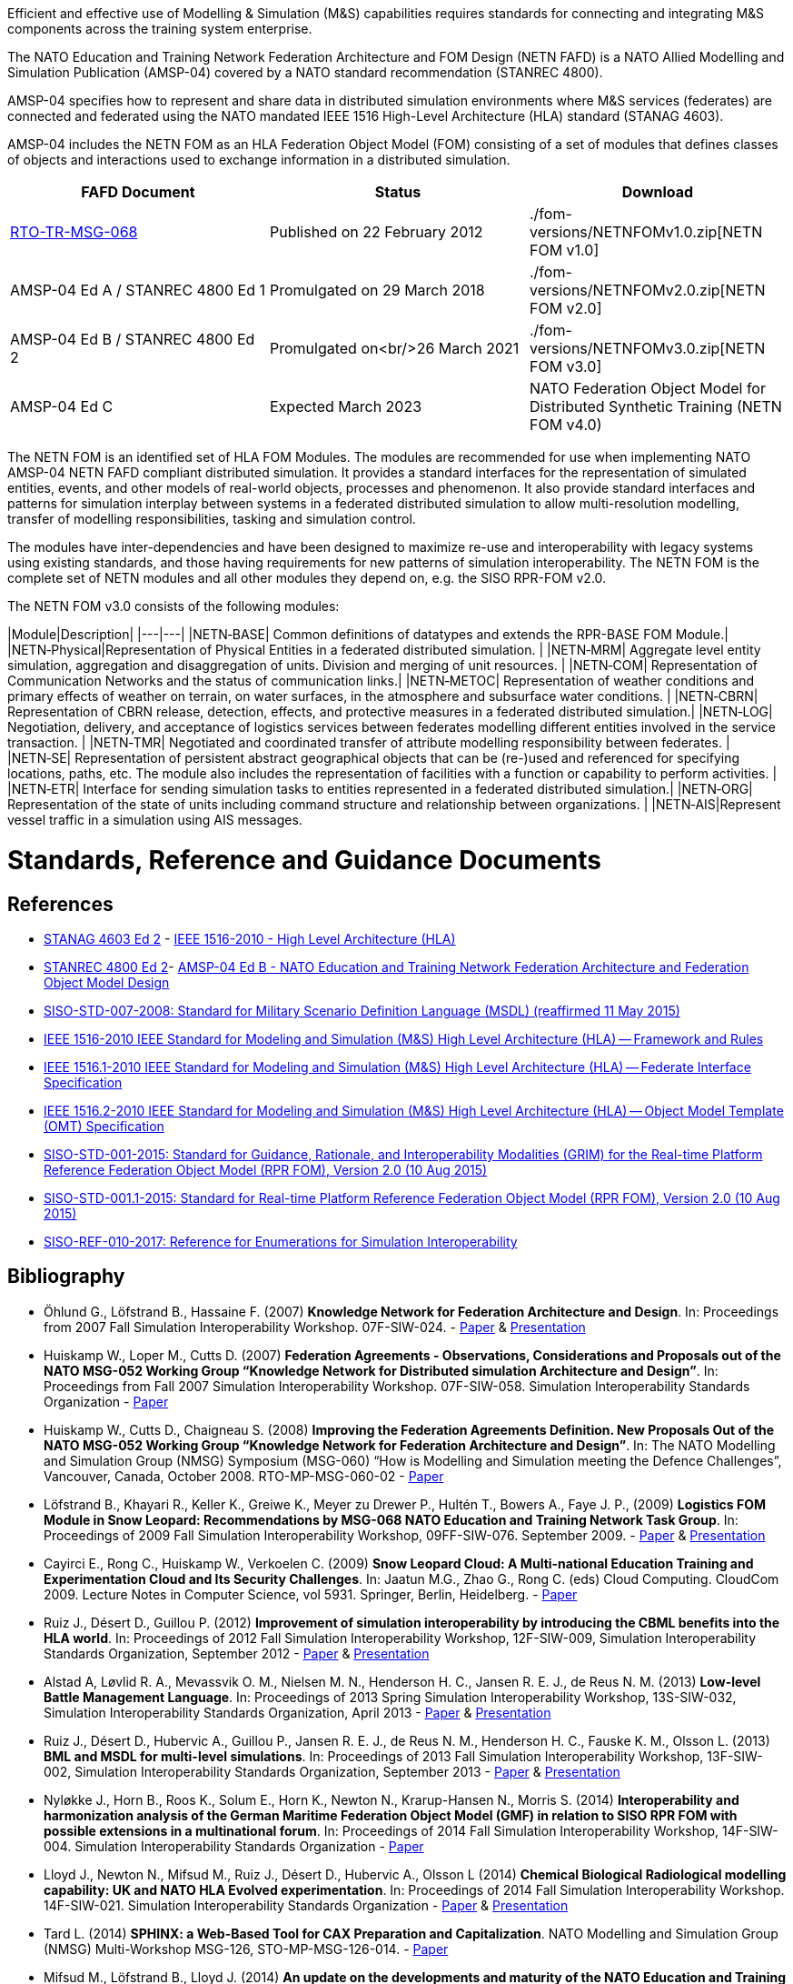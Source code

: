 Efficient and effective use of Modelling & Simulation (M&S) capabilities requires standards for connecting and integrating M&S components across the training system enterprise.

The NATO Education and Training Network Federation Architecture and FOM Design (NETN FAFD) is a NATO Allied Modelling and Simulation Publication (AMSP-04) covered by a NATO standard recommendation (STANREC 4800). 

AMSP-04 specifies how to represent and share data in distributed simulation environments where M&S services (federates) are connected and federated using the NATO mandated IEEE 1516 High-Level Architecture (HLA) standard (STANAG 4603).

AMSP-04 includes the NETN FOM as an HLA Federation Object Model (FOM) consisting of a set of modules that defines classes of objects and interactions used to exchange information in a distributed simulation.

[cols="1,1,1"]
|===
|FAFD Document|Status|Download

|https://www.sto.nato.int/publications/STO%20Technical%20Reports/RTO-TR-MSG-068/$$TR-MSG-068-ALL.pdf[RTO-TR-MSG-068]
|Published on 22 February 2012
|./fom-versions/NETNFOMv1.0.zip[NETN FOM v1.0]

|AMSP-04 Ed A / STANREC 4800 Ed 1
|Promulgated on 29 March 2018
|./fom-versions/NETNFOMv2.0.zip[NETN FOM v2.0]

|AMSP-04 Ed B / STANREC 4800 Ed 2
|Promulgated on<br/>26 March 2021
|./fom-versions/NETNFOMv3.0.zip[NETN FOM v3.0]

|AMSP-04 Ed C
|Expected March 2023
|NATO Federation Object Model for Distributed Synthetic Training (NETN FOM v4.0)
|===

The NETN FOM is an identified set of HLA FOM Modules. The modules are recommended for use when implementing NATO AMSP-04 NETN FAFD compliant distributed simulation. It provides a standard interfaces for the representation of simulated entities, events, and other models of real-world objects, processes and phenomenon. It also provide standard interfaces and patterns for simulation interplay between systems in a federated distributed simulation to allow multi-resolution modelling, transfer of modelling responsibilities, tasking and simulation control. 

The modules have inter-dependencies and have been designed to maximize re-use and interoperability with legacy systems using existing standards, and those having requirements for new patterns of simulation interoperability. The NETN FOM is the complete set of NETN modules and all other modules they depend on, e.g. the SISO RPR-FOM v2.0.

The NETN FOM v3.0 consists of the following modules:

|Module|Description|
|---|---|
|NETN&#8209;BASE| Common definitions of datatypes and extends the RPR-BASE FOM Module.|
|NETN&#8209;Physical|Representation of Physical Entities in a federated distributed simulation. |
|NETN&#8209;MRM| Aggregate level entity simulation, aggregation and disaggregation of units. Division and merging of unit resources. |
|NETN&#8209;COM| Representation of Communication Networks and the status of communication links.|
|NETN&#8209;METOC| Representation of weather conditions and primary effects of weather on terrain, on water surfaces, in the atmosphere and subsurface water conditions. |
|NETN&#8209;CBRN| Representation of CBRN release, detection, effects, and protective measures in a federated distributed simulation.|
|NETN&#8209;LOG| Negotiation, delivery, and acceptance of logistics services between federates modelling different entities involved in the service transaction. |
|NETN&#8209;TMR| Negotiated and coordinated transfer of attribute modelling responsibility between federates. |
|NETN&#8209;SE| Representation of persistent abstract geographical objects that can be (re-)used and referenced for specifying locations, paths, etc. The module also includes the representation of facilities with a function or capability to perform activities. |
|NETN&#8209;ETR| Interface for sending simulation tasks to entities represented in a federated distributed simulation.|
|NETN&#8209;ORG| Representation of the state of units including command structure and relationship between organizations. |
|NETN&#8209;AIS|Represent vessel traffic in a simulation using AIS messages.

= Standards, Reference and Guidance Documents

== References
 * https://nso.nato.int/nso/nsdd/main/standards[STANAG 4603 Ed 2] - https://standards.ieee.org/findstds/standard/1516-2010.html[IEEE 1516-2010 - High Level Architecture (HLA)]
 * https://nso.nato.int/nso/nsdd/main/standards[STANREC 4800 Ed 2]- https://nso.nato.int/nso/nsdd/main/standards[AMSP-04 Ed B - NATO Education and Training Network Federation Architecture and Federation Object Model Design]
 * https://www.sisostds.org/ProductsPublications/Standards/SISOStandards.aspx[SISO-STD-007-2008: Standard for Military Scenario Definition Language (MSDL) (reaffirmed 11 May 2015)]
 * https://standards.ieee.org/findstds/standard/1516-2010.html[IEEE 1516-2010 IEEE Standard for Modeling and Simulation (M&S) High Level Architecture (HLA) -- Framework and Rules]
 * https://standards.ieee.org/develop/project/1516.1.html[IEEE 1516.1-2010  IEEE Standard for Modeling and Simulation (M&S) High Level Architecture (HLA) -- Federate Interface Specification]
 * https://standards.ieee.org/develop/project/1516.2.html[IEEE 1516.2-2010  IEEE Standard for Modeling and Simulation (M&S) High Level Architecture (HLA) -- Object Model Template (OMT) Specification]
 * https://www.sisostds.org/ProductsPublications/Standards/SISOStandards.aspx[SISO-STD-001-2015: Standard for Guidance, Rationale, and Interoperability Modalities (GRIM) for the Real-time Platform Reference Federation Object Model (RPR FOM), Version 2.0 (10 Aug 2015)]
 * https://www.sisostds.org/ProductsPublications/Standards/SISOStandards.aspx[SISO-STD-001.1-2015: Standard for Real-time Platform Reference Federation Object Model (RPR FOM), Version 2.0 (10 Aug 2015) ]
 * https://www.sisostds.org/ProductsPublications/ReferenceDocuments.aspx[SISO-REF-010-2017: Reference for Enumerations for Simulation Interoperability]

== Bibliography

* Öhlund G., Löfstrand B., Hassaine F. (2007) **Knowledge Network for Federation Architecture and Design**. In: Proceedings from 2007 Fall Simulation Interoperability Workshop. 07F-SIW-024. - https://www.sisostds.org/DigitalLibrary.aspx?Command=Core_Download&EntryId=27765[Paper] & https://www.sisostds.org/DigitalLibrary.aspx?Command=Core_Download&EntryId=27766[Presentation]
* Huiskamp W., Loper M., Cutts D. (2007) **Federation Agreements - Observations, Considerations and Proposals out of the NATO MSG-052 Working Group “Knowledge Network for Distributed simulation Architecture and Design”**. In: Proceedings from Fall 2007 Simulation Interoperability Workshop. 07F-SIW-058. Simulation Interoperability Standards Organization - https://www.sisostds.org/DigitalLibrary.aspx?Command=Core_Download&EntryId=27813[Paper]
* Huiskamp W., Cutts D., Chaigneau S. (2008) **Improving the Federation Agreements Definition. New Proposals Out of the NATO MSG-052 Working Group “Knowledge Network for Federation Architecture and Design”**. In: The NATO Modelling and Simulation Group (NMSG) Symposium (MSG-060) “How is Modelling and Simulation meeting the Defence Challenges”, Vancouver, Canada, October 2008. RTO-MP-MSG-060-02 - https://www.sto.nato.int/publications/STO%20Meeting%20Proceedings/Forms/All%20MPs.aspx?FolderCTID=0x0120D5200078F9E87043356C409A0D30823AFA16F602008CF184CAB7588E468F5E9FA364E05BA5&View=%7B72ed425f-c31f-451c-a545-41122bba61a7%7D&RootFolder=%2Fpublications%2FSTO%20Meeting%20Proceedings%2FRTO-MP-MSG-060&TreeField=Folders&TreeValue=RTO-MP-MSG-060&ProcessQStringToCAML=1&SortField=DocIcon&SortDir=Asc[Paper]
* Löfstrand B., Khayari R., Keller K., Greiwe K., Meyer zu Drewer P., Hultén T., Bowers A., Faye J. P., (2009) **Logistics FOM Module in Snow Leopard: Recommendations by MSG-068 NATO Education and Training Network Task Group**. In: Proceedings of 2009 Fall Simulation Interoperability Workshop, 09FF-SIW-076. September 2009. - https://www.sisostds.org/DigitalLibrary.aspx?Command=Core_Download&EntryId=28764[Paper] & https://www.sisostds.org/DigitalLibrary.aspx?Command=Core_Download&EntryId=28765[Presentation]
* Cayirci E., Rong C., Huiskamp W., Verkoelen C. (2009) **Snow Leopard Cloud: A Multi-national Education Training and Experimentation Cloud and Its Security Challenges**. In: Jaatun M.G., Zhao G., Rong C. (eds) Cloud Computing. CloudCom 2009. Lecture Notes in Computer Science, vol 5931. Springer, Berlin, Heidelberg. - https://www.semanticscholar.org/paper/Snow-Leopard-Cloud%3A-A-Multi-national-Education-and-Cayirci-Rong/a21a57bb01e1395bc8bbaefd63e701c7f1d41514?tab=abstract[Paper]
* Ruiz J., Désert D., Guillou P. (2012) **Improvement of simulation interoperability by introducing the CBML benefits into the HLA world**. In: Proceedings of 2012 Fall Simulation Interoperability Workshop, 12F-SIW-009, Simulation Interoperability Standards Organization, September 2012 - https://www.sisostds.org/DigitalLibrary.aspx?Command=Core_Download&EntryId=41338[Paper] & https://www.sisostds.org/DigitalLibrary.aspx?Command=Core_Download&EntryId=41337[Presentation]
* Alstad A, Løvlid R. A., Mevassvik O. M., Nielsen M. N., Henderson H. C., Jansen R. E. J., de Reus N. M. (2013) **Low-level Battle Management Language**. In: Proceedings of 2013 Spring Simulation Interoperability Workshop, 13S-SIW-032, Simulation Interoperability Standards Organization, April 2013 - https://www.sisostds.org/DigitalLibrary.aspx?Command=Core_Download&EntryId=41486[Paper] & https://www.sisostds.org/DigitalLibrary.aspx?Command=Core_Download&EntryId=41485[Presentation]
* Ruiz J., Désert D., Hubervic A., Guillou P., Jansen R. E. J., de Reus N. M., Henderson H. C., Fauske K. M., Olsson L. (2013) **BML and MSDL for multi-level simulations**. In: Proceedings of 2013 Fall Simulation Interoperability Workshop, 13F-SIW-002, Simulation Interoperability Standards Organization, September 2013 - https://www.sisostds.org/DigitalLibrary.aspx?Command=Core_Download&EntryId=41537[Paper] & https://www.sisostds.org/DigitalLibrary.aspx?Command=Core_Download&EntryId=41536[Presentation]
* Nyløkke J., Horn B., Roos K., Solum E., Horn K., Newton N., Krarup-Hansen N., Morris S. (2014) **Interoperability and harmonization analysis of the German Maritime Federation Object Model (GMF) in relation to SISO RPR FOM with possible extensions in a multinational forum**. In: Proceedings of 2014 Fall Simulation Interoperability Workshop, 14F-SIW-004. Simulation Interoperability Standards Organization - https://www.sisostds.org/DigitalLibrary.aspx?Command=Core_Download&EntryId=42348[Paper]
* Lloyd J., Newton N., Mifsud M., Ruiz J., Désert D., Hubervic A., Olsson L (2014) **Chemical Biological Radiological modelling capability: UK and NATO HLA Evolved experimentation**. In: Proceedings of 2014 Fall Simulation Interoperability Workshop. 14F-SIW-021. Simulation Interoperability Standards Organization - https://www.sisostds.org/DigitalLibrary.aspx?Command=Core_Download&EntryId=42367[Paper] & https://www.sisostds.org/DigitalLibrary.aspx?Command=Core_Download&EntryId=42366[Presentation]
* Tard L. (2014) **SPHINX: a Web-Based Tool for CAX Preparation and Capitalization**. NATO Modelling and Simulation Group (NMSG) Multi-Workshop MSG-126, STO-MP-MSG-126-014. - https://www.sto.nato.int/publications/STO%20Meeting%20Proceedings/STO-MP-MSG-126/MP-MSG-126-14.pdf[Paper]
* Mifsud M., Löfstrand B., Lloyd J. (2014) **An update on the developments and maturity of the NATO Education and Training Network (NETN) Federation Architecture and Federation Object Model (FOM)** NATO Modelling and Simulation Group (NMSG) Multi-Workshop MSG-126, STO-MP-MSG-126-022. - https://www.sto.nato.int/publications/STO%20Meeting%20Proceedings/STO-MP-MSG-126/MP-MSG-126-22.pdf[Paper]
* Löfstrand B. (2014) **NATO Education and Training Network - Federation Architecture and FOM Design (NETN FAFD v2.0)**. Presentation at 9th CAX Forum 2014
* Löfstrand B., Hodicky J. (2015) **NATO Distributed Simulation Architecture & Design, Compliance Testing and Certification - MSG-134** Presentation at 10th NATO CAX Forum 2015. September 201
* Herzog R., Johannes Mulder J., Horst Behner H., Löfstrand B. (2015) **A Safe Way to Reliable Federations** STO-MP-MSG-133-021. NMSG Symposium on M&S Support to Operational Tasks including War Gaming, Logistics, Cyber Defence. October 2015. Munich, Germany - https://www.sto.nato.int/publications/STO%20Meeting%20Proceedings/STO-MP-MSG-133/MP-MSG-133-21.doc[Paper] & https://www.sto.nato.int/publications/STO%20Meeting%20Proceedings/STO-MP-MSG-133/SupportingDocuments.zip[Presentation]
* Löfstrand B., Behner H. (2016) **MSG-134 CONOPS, Business Model and Recommendations** Modelling and Simulation Standards Subgroup (MS3) meeting at NMSG 37th Business Meeting. June 2016. Rome, Italy
* Ruiz J., Behner H., Herzog R., Hodicky J., Löfstrand B., Vrieler S. (2016) **Towards a new NATO certification capability for HLA interoperability** In: Proceedings of 2016 Simulation Innovation Workshop, 2016-SIW-004. Simulation Interoperability Standards Organization - https://www.sisostds.org/DigitalLibrary.aspx?Command=Core_Download&EntryId=44865[Paper] & https://www.sisostds.org/DigitalLibrary.aspx?Command=Core_Download&EntryId=44966[Presentation]
* Jan Hodicky J., Stefan Vrieler S. (2017) **Establishment of HLA compliance certification within NATO** SISO Seminar at ITEC 2017. May 2017. Rotterdam, Netherlands
* Behner H., Löfstrand B. (2017) **The New HLA Certification Process in NATO** MSG-149 Symposium on M&S Technologies and Standards for Enabling Alliance Interoperability and Pervasive M&S Applications. MP-MSG-149-19. ISBN 978-92-837-2137-6. Lisbon, October 2017 - https://www.sto.nato.int/publications/STO%20Meeting%20Proceedings/STO-MP-MSG-149/MP-MSG-149-19.pdf[Paper]
* Löfstrand B. (2017) **NATO Education and Training Network Federation Architecture and FOM Design (NETN FAFD)** Presentation at 12th CAX Forum. Florence. September 2017 - https://www.mscoe.org/document/1177/download/[Presentation]
* Behner H., Löfstrand B. (2017) **Establishing a HLA Certification Process in NATO** Paper 17058. Interservice/ Industry Training, Simulation and Education Conference. Harnessing new technologies to win in a complex world. November 2017 - http://www.iitsecdocs.com/download/2017/2017_17058[Paper]
* Löfstrand B. (2018) **NATO HLA Certification of Compliance with STANREC 4800 : AMSP-04 NETN FAFD** Presentation at 13th CAX Forum. Sofia. September 2018. 
* Löfstrand B. (2018) **STANREC 4800 - AMSP-04 NATO Education and Training Network Federation Agreement and FOM Design** NMSG Symposium. Multinational Interoperability: Agility for Military Training and Operational Applications Innovation in Enterprise Level Consortiums and M&S Technology Development. MP-MSG-159-12. ISBN 978-92-837-2197-0. Ottawa. October 2018. - https://www.sto.nato.int/publications/STO%20Meeting%20Proceedings/STO-MP-MSG-159/MP-MSG-159-12.pdf[Paper] & https://www.sto.nato.int/publications/STO%20Meeting%20Proceedings/STO-MP-MSG-159/MP-MSG-159-12P.pdf[Presentation]
* Löfstrand B., Herzog R., Kuhn T., Behner B, van den Berg T. **Evolution of NATO standards for federated simulation**. SISO-20W-025. Simulation Innovation Workshop, Simulation Interoperability Standards Organizations. Orlando, Florida, February 2020 - https://www.sisostds.org/DigitalLibrary.aspx?Command=Core_Download&EntryId=51339[Paper] & https://www.youtube.com/watch?v=FfBW5oVnYv0[Tutorial]
